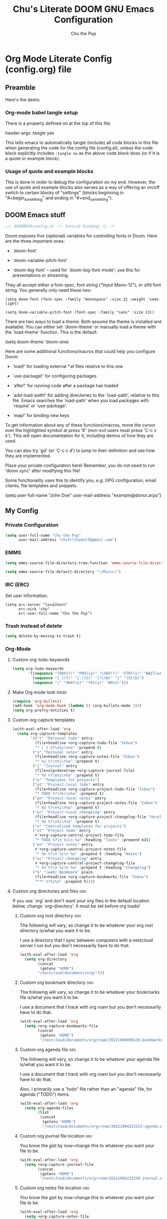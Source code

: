 #+TITLE: Chu's Literate DOOM GNU Emacs Configuration
#+AUTHOR: Chu the Pup
#+DESCRIPTION: Chu's Literate Doom GNU Emacs configuration
#+PROPERTY: header-args :tangle yes
#+startup: content
* Org Mode Literate Config (config.org) file

** Preamble

Here's the deets:

*** Org-mode babel tangle setup

There is a property defined on at the top of this file:

#+begin_example emacs-lisp
header-args :tangle yes
#+end_example

This tells emacs to automatically tangle (include) all code blocks in this file when generating the code for the config file (config.el), unless the code block explicitly includes =:tangle no= as the above code block does (or if it is a quote or example block).

*** Usage of quote and example blocks

This is done in order to debug the configuration on my end. However, the use of quote and example blocks also serves as a way of offering an on/off switch to certain blocks of "settings" (blocks beginning in "#+begin_something" and ending in "#+end_something").

** DOOM Emacs stuff

#+begin_src emacs-lisp
;;; $DOOMDIR/config.el -*- lexical-binding: t; -*-
#+end_src

Doom exposes five (optional) variables for controlling fonts in Doom. Here are the three important ones:

+ `doom-font'

+ `doom-variable-pitch-font'

+ `doom-big-font' -- used for `doom-big-font-mode'; use this for presentations or streaming.

They all accept either a font-spec, font string ("Input Mono-12"), or xlfd font string. You generally only need these two:

#+begin_example
(setq doom-font (font-spec :family "monospace" :size 12 :weight 'semi-light)
#+end_example

#+begin_example
(setq doom-variable-pitch-font (font-spec :family "sans" :size 13))
#+end_example

There are two ways to load a theme. Both assume the theme is installed and available. You can either set `doom-theme' or manually load a theme with the `load-theme' function. This is the default:

#+begin_example emacs-lisp
(setq doom-theme 'doom-one)
#+end_example

Here are some additional functions/macros that could help you configure Doom:

- `load!' for loading external *.el files relative to this one

- `use-package!' for configuring packages

- `after!' for running code after a package has loaded

- `add-load-path!' for adding directories to the `load-path', relative to
  this file. Emacs searches the `load-path' when you load packages with
  `require' or `use-package'.

- `map!' for binding new keys

To get information about any of these functions/macros, move the cursor over the highlighted symbol at press 'K' (non-evil users must press 'C-c c k'). This will open documentation for it, including demos of how they are used.

You can also try 'gd' (or 'C-c c d') to jump to their definition and see how they are implemented.

Place your private configuration here! Remember, you do not need to run 'doom sync' after modifying this file!

Some functionality uses this to identify you, e.g. GPG configuration, email clients, file templates and snippets.

#+begin_example emacs-lisp
(setq user-full-name "John Doe"
      user-mail-address "example@donut.arpa")
#+end_example
** My Config
*** Private Configuration
#+begin_src emacs-lisp
(setq user-full-name "Chu the Pup"
      user-mail-address "chufilthymutt@gmail.com")
#+end_src
*** EMMS
#+begin_src emacs-lisp
(setq emms-source-file-directory-tree-function 'emms-source-file-directory-tree-find)
#+end_src

#+begin_src emacs-lisp
(setq emms-source-file-default-directory "~/Music/")
#+end_src
*** IRC (ERC)
Set user information.
#+begin_src elisp :results none
(setq erc-server "localhost"
      erc-nick "chu"
      erc-user-full-name "Chu the Pup")
#+end_src
*** Trash instead of delete
#+begin_src emacs-lisp
(setq delete-by-moving-to-trash t)
#+end_src
*** Org-Mode
**** Custom org-todo-keywords
#+begin_src emacs-lisp
(setq org-todo-keywords
       '((sequence "TODO(t)" "PROJ(p)" "LOOP(r)" "STRT(s)" "WAIT(w)" "HOLD(h)" "HABIT(H)" "IDEA(i)" "|" "DONE(d)" "KILL(k)")
         (sequence "[ ](T)" "[-](S)" "[?](W)" "|" "[X](D)")
         (sequence "|" "OKAY(o)" "YES(y)" "NO(n)")))
#+end_src
**** Make Org mode look nicer
#+begin_src emacs-lisp
(require 'org-bullets)
(add-hook 'org-mode-hook (lambda () (org-bullets-mode 1)))
(setq org-pretty-entities t)
#+end_src
**** Custom org capture templates
#+begin_src emacs-lisp
(with-eval-after-load 'org
  (setq org-capture-templates
        '(("t" "Personal todo" entry
          (file+headline +org-capture-todo-file "Inbox")
          "* [ ] %?\n%i\n%a" :prepend t)
         ("n" "Personal notes" entry
          (file+headline +org-capture-notes-file "Inbox")
          "* %u %?\n%i\n%a" :prepend t)
         ("j" "Journal" entry
          (file+olp+datetree +org-capture-journal-file)
          "* %U %?\n%i\n%a" :prepend t)
         ("p" "Templates for projects")
         ("pt" "Project-local todo" entry
          (file+headline +org-capture-project-todo-file "Inbox")
          "* TODO %?\n%i\n%a" :prepend t)
         ("pn" "Project-local notes" entry
          (file+headline +org-capture-project-notes-file "Inbox")
          "* %U %?\n%i\n%a" :prepend t)
         ("pc" "Project-local changelog" entry
          (file+headline +org-capture-project-changelog-file "Unreleased")
          "* %U %?\n%i\n%a" :prepend t)
         ("o" "Centralized templates for projects")
         ("ot" "Project todo" entry
          #'+org-capture-central-project-todo-file
          "* TODO %?\n %i\n %a" :heading "Tasks" :prepend nil)
         ("on" "Project notes" entry
          #'+org-capture-central-project-notes-file
          "* %U %?\n %i\n %a" :prepend t :heading "Notes")
         ("oc" "Project changelog" entry
          #'+org-capture-central-project-changelog-file
          "* %U %?\n %i\n %a" :prepend t :heading "Changelog")
         ("b" "(web) Bookmark" plain
          (file+headline +org-capture-bookmarks-file "Inbox")
          "*** %?%i%a" :prepend t))))
#+end_src


**** Custom org directories and files :org:

If you use `org' and don't want your org files in the default location below, change `org-directory'. It must be set before org loads!

***** Custom org root directory :org:

The following will vary, so change it to be whatever your org root directory is/what you want it to be.

I use a directory that I sync between computers with a nextcloud server I run but you don't necessarily have to do that.

#+begin_src emacs-lisp
(with-eval-after-load 'org
  (setq org-directory
        (concat
         (getenv "HOME")
        "/nextcloud/documents/org/")))
#+end_src

***** Custom org bookmark directory :org:

The following will vary, so change it to be whatever your bookmarks file is/what you want it to be.

I use a document that I track with org roam but you don't necessarily have to do that.

#+begin_src emacs-lisp
(with-eval-after-load 'org
  (setq +org-capture-bookmarks-file
        (concat
         (getenv "HOME")
         "/nextcloud/documents/org/roam/20221004090130-bookmarks.org")))
#+end_src

***** Custom org agenda file :org:

The following will vary, so change it to be whatever your agenda file is/what you want it to be.

I use a document that I track with org roam but you don't necessarily have to do that.

Also, I primarily use a "todo" file rather than an "agenda" file, for agenda ("TODO") items.

#+begin_src emacs-lisp
(with-eval-after-load 'org
  (setq org-agenda-files
        (list
         (concat
          (getenv "HOME")
          "/nextcloud/documents/org/roam/20221004222223-agenda.org"))))
#+end_src

***** Custom org journal file location :org:

You know the gist by now--change this to whatever you want your file to be.

#+begin_src emacs-lisp
(with-eval-after-load 'org
  (setq +org-capture-journal-file
        (concat
         (getenv "HOME")
         "/nextcloud/documents/org/roam/20221004222230-journal.org")))
#+end_src

***** Custom org notes file location :org:

You know the gist by now--change this to whatever you want your file to be.

#+begin_src emacs-lisp
(with-eval-after-load 'org
  (setq +org-capture-notes-file
        (concat
         (getenv "HOME")
         "/nextcloud/documents/org/roam/20221004222235-notes.org")))
#+end_src

***** Custom org projects file location :org:

You know the gist by now--change this to whatever you want your file to be.

#+begin_src emacs-lisp
(with-eval-after-load 'org
  (setq +org-capture-projects-file
        (concat
         (getenv "HOME")
         "/nextcloud/documents/org/roam/20221004222226-projects.org")))
#+end_src

***** Custom org todo file location :org:

You know the gist by now--change this to whatever you want your file to be.

I primarily use a "todo" file rather than an "agenda" file, for agenda ("TODO") items.

#+begin_src elisp
(with-eval-after-load 'org
  (setq +org-capture-todo-file
        (concat
         (getenv "HOME")
         "/nextcloud/documents/org/roam/20221004221829-todo.org")))
#+end_src

***** Org roam v2 directories and files

#+begin_src emacs-lisp
(with-eval-after-load 'org
  (setq org-roam-directory
        (concat
         (getenv "HOME")
         "/nextcloud/documents/org/roam/")))
#+end_src

***** Org id custom id location

#+begin_src emacs-lisp
(setq org-id-locations-file
      (concat
       (getenv "HOME")
       "/nextcloud/documents/org/.orgids"))
#+end_src

***** Org-attach custom directory

#+begin_src emacs-lisp
(setq org-attach-id-dir
      (concat
       (getenv "HOME")
       "/nextcloud/documents/org/.attach/"))
#+end_src

***** Org-Cite (oc.el)
****** Org-Cite (oc.el) bibliography location

#+begin_src emacs-lisp
(setq! org-cite-global-bibliography
       (list
        (concat
         (getenv "HOME")
         "/nextcloud/documents/org/roam/bib.bib")))
#+end_src

****** Org-Cite (oc.el) CiteProc formatter file directory location

Citation Style Language!

#+begin_src emacs-lisp
(setq org-cite-csl-styles-dir
      (concat
       (getenv "HOME")
       "/nextcloud/documents/org/latex/citeproc-formatters/"))
#+end_src

***** Citar bibliography location

#+begin_src emacs-lisp
(setq citar-bibliography
       (list
        (concat
         (getenv "HOME")
         "/nextcloud/documents/org/bib.bib")))
#+end_src

**** Download/capture for Org mode

#+begin_src emacs-lisp
(with-eval-after-load 'org
(require 'org-download)
(add-hook 'dired-mode-hook 'org-download-enable))
#+end_src

**** Org-download image width attribute tag added automatically when images are downloaded

Set in an attempt to stop images being absolutely HUGE after inlining them in an org document with org-download.

#+begin_src emacs-lisp
(setq org-image-actual-width 500)
#+end_src

**** Load package org-pandoc-import after org loads.

#+begin_src emacs-lisp
(use-package! org-pandoc-import :after org)
#+end_src

**** LaTeX classes for org mode with org-latex-classes

Helpful when editing LaTeX documents.

#+begin_src emacs-lisp
(with-eval-after-load 'ox-latex
(add-to-list 'org-latex-classes
             '("org-plain-latex"
               "\\documentclass{article}
           [NO-DEFAULT-PACKAGES]
           [PACKAGES]
           [EXTRA]"
               ("\\section{%s}" . "\\section*{%s}")
               ("\\subsection{%s}" . "\\subsection*{%s}")
               ("\\subsubsection{%s}" . "\\subsubsection*{%s}")
               ("\\paragraph{%s}" . "\\paragraph*{%s}")
               ("\\subparagraph{%s}" . "\\subparagraph*{%s}"))))
#+end_src

**** A not-stupid way to archive sections of Org documents
By default, using the Org mode archive function 'org-archive-subtree-default' does not capture the higher-level headings a particular subheading was sitting under when it was archived, which makes a mess of the archive file that gets created. Use this instead!
#+begin_example emacs-lisp
;; org-archive-subtree-hierarchical.el
;;
;; version 0.2
;; modified from https://lists.gnu.org/archive/html/emacs-orgmode/2014-08/msg00109.html
;; modified from https://stackoverflow.com/a/35475878/259187
;; In orgmode
;; * A
;; ** AA
;; *** AAA
;; ** AB
;; *** ABA
;; Archiving AA will remove the subtree from the original file and create
;; it like that in archive target:
;; * AA
;; ** AAA
;; And this give you
;; * A
;; ** AA
;; *** AAA
;;
;; Install file to your include path and include in your init file with:
;;
;;  (require 'org-archive-subtree-hierarchical)
;;  (setq org-archive-default-command 'org-archive-subtree-hierarchical)
;;
#+end_example

#+begin_src emacs-lisp
(provide 'org-archive-subtree-hierarchical)
(require 'org-archive)
(defun org-archive-subtree-hierarchical--line-content-as-string ()
  "Returns the content of the current line as a string"
  (save-excursion
    (beginning-of-line)
    (buffer-substring-no-properties
     (line-beginning-position) (line-end-position))))
(defun org-archive-subtree-hierarchical--org-child-list ()
  "This function returns all children of a heading as a list. "
  (interactive)
  (save-excursion
    ;; this only works with org-version > 8.0, since in previous
    ;; org-mode versions the function (org-outline-level) returns
    ;; gargabe when the point is not on a heading.
    (if (= (org-outline-level) 0)
        (outline-next-visible-heading 1)
      (org-goto-first-child))
    (let ((child-list (list (org-archive-subtree-hierarchical--line-content-as-string))))
      (while (org-goto-sibling)
        (setq child-list (cons (org-archive-subtree-hierarchical--line-content-as-string) child-list)))
      child-list)))
(defun org-archive-subtree-hierarchical--org-struct-subtree ()
  "This function returns the tree structure in which a subtree
belongs as a list."
  (interactive)
  (let ((archive-tree nil))
    (save-excursion
      (while (org-up-heading-safe)
        (let ((heading
               (buffer-substring-no-properties
                (line-beginning-position) (line-end-position))))
          (if (eq archive-tree nil)
              (setq archive-tree (list heading))
            (setq archive-tree (cons heading archive-tree))))))
    archive-tree))
(defun org-archive-subtree-hierarchical ()
  "This function archives a subtree hierarchical"
  (interactive)
  (let ((org-tree (org-archive-subtree-hierarchical--org-struct-subtree))
        (this-buffer (current-buffer))
        (file (abbreviate-file-name
               (or (buffer-file-name (buffer-base-buffer))
                   (error "No file associated to buffer")))))
    (save-excursion
      (setq location org-archive-location
            afile (car (org-archive--compute-location
		                   (or (org-entry-get nil "ARCHIVE" 'inherit) location)))
            ;; heading (org-extract-archive-heading location)
            infile-p (equal file (abbreviate-file-name (or afile ""))))
      (unless afile
        (error "Invalid `org-archive-location'"))
      (if (> (length afile) 0)
          (setq newfile-p (not (file-exists-p afile))
                visiting (find-buffer-visiting afile)
                buffer (or visiting (find-file-noselect afile)))
        (setq buffer (current-buffer)))
      (unless buffer
        (error "Cannot access file \"%s\"" afile))
      (org-cut-subtree)
      (set-buffer buffer)
      (org-mode)
      (goto-char (point-min))
      (while (not (equal org-tree nil))
        (let ((child-list (org-archive-subtree-hierarchical--org-child-list)))
          (if (member (car org-tree) child-list)
              (progn
                (search-forward (car org-tree) nil t)
                (setq org-tree (cdr org-tree)))
            (progn
              (goto-char (point-max))
              (newline)
              (org-insert-struct org-tree)
              (setq org-tree nil)))))
      (newline)
      (org-yank)
      (when (not (eq this-buffer buffer))
        (save-buffer))
      (message "Subtree archived %s"
               (concat "in file: " (abbreviate-file-name afile))))))
(defun org-insert-struct (struct)
  "TODO"
  (interactive)
  (when struct
    (insert (car struct))
    (newline)
    (org-insert-struct (cdr struct))))
(defun org-archive-subtree ()
  (org-archive-subtree-hierarchical))
#+end_src

**** Change the default Org archive function to be the not-stupid one

#+begin_src emacs-lisp
(setq org-archive-default-command 'org-archive-subtree-hierarchical)
#+end_src

**** Custom Org Agenda files

Subject to change as projects roll in and out of my purview.

#+begin_src emacs-lisp
(with-eval-after-load 'org
  (setq org-agenda-files '("~/nextcloud/documents/org/roam/20221004221829-todo.org"
                           "~/nextcloud/documents/org/roam/20220823133453-precalculus_algebra.org"
                           "~/nextcloud/documents/org/roam/20220826102101-chem_1110.org"
                           "~/nextcloud/documents/org/roam/20220726210346-important_dates.org"
                           "~/nextcloud/documents/org/roam/20221004222235-notes.org"
                           "~/nextcloud/documents/org/roam/20221004222230-journal.org"
                           "~/nextcloud/documents/org/roam/20221004222226-projects.org"
                           "~/nextcloud/documents/org/roam/20220822103202-engl_1020.org"
                           "~/nextcloud/documents/org/roam/20221002161620-my_conlang.org")))
#+end_src

*** Visual Changes
**** Fix alpha transparency issues

Sometimes Emacs has issues with transparency. In my case, it goes unusably transparent if I make use of an Xresources file.

You can specify frames to use different levels of transparency depending on whether or not you have Emacs focused (active) or if you've clicked off to another application (inactive).

#+begin_example emacs-lisp
(set-frame-parameter (selected-frame) 'alpha '(<active> . <inactive>))
#+end_example

Or you can just use one number, as so:

#+begin_example emacs-lisp
(set-frame-parameter (selected-frame) 'alpha <both>)
#+end_example

Here's the settings I currently use:

#+begin_src emacs-lisp
(set-frame-parameter (selected-frame) 'alpha 100)
#+end_src

**** Temporarily convert images that Emacs cannot otherwise display

This will Set Emacs to convert images if they are going to be shown in the GUI. It detects when Emacs is unable to display the image due to lack of compatibility and temporarily converts it, pushing the converted version into memory during display (it gets cleaned up by the garbage collector).

Note: This is a soft dependency of random-splash-image; in turn, you risk being unable to display certain image file types (notably .webp files) if this is disabled.

#+begin_src emacs-lisp
(setq image-use-external-converter t)
#+end_src

**** Random Splash Images
***** Enable random-splash-image

For the plugin 'random-splash-image' which displays a random splash image on each Emacs startup.

#+begin_src emacs-lisp
(require 'random-splash-image)
#+end_src

***** Tell random-splash-image what directory to look for images in.

#+begin_example emacs-lisp
(setq random-splash-image-dir
      (concat
       (getenv "HOME") "/.local/share/random-splash-image-dir/konsticlub/src/"))
#+end_example

I use a more specific one at the moment.

#+begin_src emacs-lisp
(setq random-splash-image-dir
      (concat
       (getenv "HOME") "/.local/share/random-splash-image-dir/chosen-splash-images/src/"))
#+end_src

***** TODO Set multiple directories for random-splash-image
I don't know how to do this yet.
**** Set a random splash image on Emacs startup

#+begin_src emacs-lisp
(with-eval-after-load 'random-splash-image
  (random-splash-image-set))
#+end_src

**** Display line number styling

This determines the style of line numbers in effect. If set to `nil', line numbers are disabled. For relative line numbers, set this to `relative'.

Disabled since Doom is handling this okay now without it.

#+begin_example emacs-lisp
(setq display-line-numbers t)
#+end_example

*** Geiser settings

Geiser is an interface to using a proper scheme REPL in a modern Emacs.

#+begin_example emacs-lisp
(setq geiser-repl-startup-time 20000)
(setq geiser-chez-binary "chez")
#+end_example

*** Skeletor settings

Set to wherever you want skeletor to generate new projects by default. Works for all sorts of projects.

#+begin_src emacs-lisp
(setq skeletor-project-directory
      (concat
       (getenv "HOME")
       "/nextcloud/projects/"))
#+end_src

*** Exclude user-specified projects in Projectile

Set multiple ignored project like this:

#+begin_example emacs-lisp
(setq projectile-ignored-projects '("~/.git/"
                                    "~/.config/"
                                    "~/Images/Personal/Private/Shirtless-Pictures-of-Steve-Harvey/"))
#+end_example

And ensure their removal after projectile finishes loading with this:

#+begin_example emacs-lisp
(after! projectile
  (setq projectile-project-root-files-bottom-up
        (remove ".git" projectile-project-root-files-bottom-up)))
#+end_example

If that doesn't work, try setting ignored projects like this:

#+begin_example emacs-lisp
(setq projectile-ignored-projects '("~/.git"))
#+end_example

And if /that/ doesn't work, try this:

#+begin_example emacs-lisp
(setq projectile-globally-ignored-directories "~/.git")
#+end_example

*** ripgrep "rg" fast search to handle projectile project files

Use the faster searcher to handle project files: ripgrep "rg"

#+begin_src emacs-lisp
(when (and (not (executable-find "fd"))
           (executable-find "rg"))
  (setq projectile-generic-command
        (let ((rg-cmd ""))
          (dolist (dir projectile-globally-ignored-directories)
            (setq rg-cmd (format "%s --glob '!%s'" rg-cmd dir)))
          (setq rg-ignorefile
                (concat "--ignore-file" " "
                        (expand-file-name "rg_ignore" user-emacs-directory)))
          (concat "rg -0 --files --color=never --hidden" rg-cmd " " rg-ignorefile))))
#+end_src

*** Enable active presence on Discord for Emacs

*Note:* This will tell anyone on your Discord your current activity status in Emacs—with a pretty hefty amount of detail as well. If you feel like this violates your sense of privacy, either keep it wrapped with

#+begin_quote
#+begin_example
...
#+end_example
#+end_quote

or just delete it entirely.

#+begin_example emacs-lisp
(elcord-mode)
#+end_example

*** EPG: Letting Emacs query for GPG passwords

Allow Emacs to handle queries for gpg passwords.

Disabled for now.

#+begin_example emacs-lisp
(setf epg-pinentry-mode 'loopback)
(defun pinentry-emacs (desc prompt ok error)
  (let ((str (read-passwd
              (concat (replace-regexp-in-string "%22" "\""
                      (replace-regexp-in-string "%0A" "\n" desc)) prompt ": ")))) str))
#+end_example

*** Periodic saving of recent files list (recentf):

Might be broken, disabling for now.

#+begin_example emacs-lisp
(run-at-time nil (* 5 60) 'recentf-save-list)
#+end_example

*** Ledger
**** Ledger file location defaults

#+begin_src emacs-lisp
(setq ledger-schedule-file "~/nextcloud/documents/ledger/ledger-schedule.ledger")
#+end_src

*** Achievements in Emacs

#+begin_src emacs-lisp
(achievements-mode)
#+end_src

*** Grammarly support in flycheck

#+begin_example emacs-lisp
(with-eval-after-load 'flycheck
  (flycheck-grammarly-setup))
#+end_example

*** Round numbers to N decimals in Elisp

from [[https://gergely.polonkai.eu/blog/2014/10/7/rounding-numbers-to-n-decimals-in-emacs.html][Rounding numbers to N decimals in Emacs]] by Gergely Polonkai

#+begin_src emacs-lisp
(defun get-number-at-point ()
  (interactive)
  (skip-chars-backward "0123456789.-")
  (or (looking-at "[0123456789.-]+")
      (error "No number at point"))
  (string-to-number (match-string 0)))

(defun round-number-at-point-to-decimals (decimal-count)
  (interactive "NDecimal count: ")
  (let ((mult (expt 10 decimal-count)))
    (replace-match (number-to-string
              (/
               (fround
                (*
                 mult
                 (get-number-at-point)))
                mult)))))
#+end_src

* Referenced
** [[https://gergely.polonkai.eu/blog/2014/10/7/rounding-numbers-to-n-decimals-in-emacs.html][Rounding numbers to N decimals in Emacs]] by Gergely Polonkai

** https://blog.lazkani.io/posts/bookmark-with-org-capture/

** https://orgmode.org/manual/Capture-templates.html

** [[https://raw.githubusercontent.com/gilbertw1/emacs-literate-starter/master/emacs.org][DOOM Emacs Literate Config]]

By Gilbert. Thanks, Gilbert.

** [[https://github.com/alphapapa/unpackaged.el#ensure-blank-lines-between-headings-and-before-contents][alphapapa/unpackaged.el: A collection of useful Emacs Lisp code that isn't substantial enough to be packaged]]

This is where the 'unpackaged/org-fix-blank-lines' function was sourced from.

By alphapapa. Thanks, alphapapa.

** [[https://stackoverflow.com/a/35475878/259187][org-archive-subtree-hierarchical.el v0.2]]

By [[https://gist.github.com/kepi/2f4acc3cc93403c75fbba5684c5d852d][Kepi]]. Thanks, Kepi.

*** [[https://lists.gnu.org/archive/html/emacs-orgmode/2014-08/msg00109.html][org-archive-subtree-hierarchical.el v0.1]]

By [[https://lists.gnu.org/archive/html/emacs-orgmode/2014-08/msg00109.html][Florian Adamsky]]. Thanks, Florian Adamsky.
